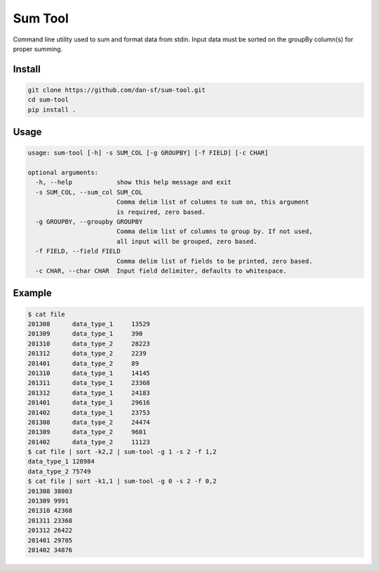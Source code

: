 Sum Tool
========

Command line utility used to sum and format data from stdin. Input data must be
sorted on the groupBy column(s) for proper summing.

Install
-------

.. code-block:: bash

    git clone https://github.com/dan-sf/sum-tool.git
    cd sum-tool
    pip install .

Usage
-----

.. code-block:: bash

    usage: sum-tool [-h] -s SUM_COL [-g GROUPBY] [-f FIELD] [-c CHAR]

    optional arguments:
      -h, --help            show this help message and exit
      -s SUM_COL, --sum_col SUM_COL
                            Comma delim list of columns to sum on, this argument
                            is required, zero based.
      -g GROUPBY, --groupby GROUPBY
                            Comma delim list of columns to group by. If not used,
                            all input will be grouped, zero based.
      -f FIELD, --field FIELD
                            Comma delim list of fields to be printed, zero based.
      -c CHAR, --char CHAR  Input field delimiter, defaults to whitespace.

Example
-------

.. code-block:: bash

    $ cat file
    201308	data_type_1	13529
    201309	data_type_1	390
    201310	data_type_2	28223
    201312	data_type_2	2239
    201401	data_type_2	89
    201310	data_type_1	14145
    201311	data_type_1	23368
    201312	data_type_1	24183
    201401	data_type_1	29616
    201402	data_type_1	23753
    201308	data_type_2	24474
    201309	data_type_2	9601
    201402	data_type_2	11123
    $ cat file | sort -k2,2 | sum-tool -g 1 -s 2 -f 1,2
    data_type_1	128984
    data_type_2	75749
    $ cat file | sort -k1,1 | sum-tool -g 0 -s 2 -f 0,2
    201308 38003
    201309 9991
    201310 42368
    201311 23368
    201312 26422
    201401 29705
    201402 34876

